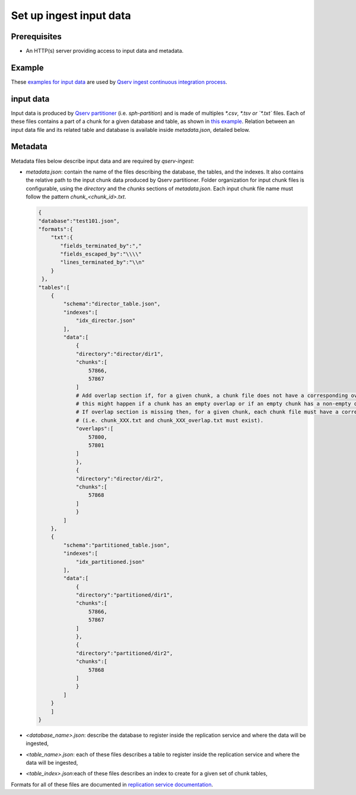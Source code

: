 ########################
Set up ingest input data
########################

Prerequisites
=============

- An HTTP(s) server providing access to input data and metadata.

Example
=======

These `examples for input data <https://github.com/lsst-dm/qserv-ingest/tree/main/itest/datasets>`_
are used by `Qserv ingest continuous integration process <https://github.com/lsst-dm/qserv-ingest/actions>`_.


input data
==========

Input data is produced by `Qserv partitioner <https://github.com/lsst/partition>`_ (i.e. `sph-partition`) and is made of multiples `*.csv`, `*.tsv or `*.txt`` files.
Each of these files contains a part of a chunk for a given database and table,
as shown in `this example <https://github.com/lsst-dm/qserv-ingest/blob/main/itest/datasets/case01/partition/case01/Source/chunk_6630.txt>`_.
Relation between an input data file and its related table and database is available inside `metadata.json`, detailed below.

Metadata
========

Metadata files below describe input data and are required by `qserv-ingest`:

- `metadata.json`: contain the name of the files describing the database, the tables, and the indexes.
  It also contains the relative path to the input chunk data produced by Qserv partitioner.
  Folder organization for input chunk files is configurable, using the `directory` and the `chunks` sections of `metadata.json`.
  Each input chunk file name must follow the pattern `chunk_<chunk_id>.txt`.

  .. code:: json

    {
    "database":"test101.json",
    "formats":{
        "txt":{
           "fields_terminated_by":","
           "fields_escaped_by":"\\\\"
           "lines_terminated_by":"\\n"
        }
     },
    "tables":[
        {
            "schema":"director_table.json",
            "indexes":[
                "idx_director.json"
            ],
            "data":[
                {
                "directory":"director/dir1",
                "chunks":[
                    57866,
                    57867
                ]
                # Add overlap section if, for a given chunk, a chunk file does not have a corresponding overlap file, and vice-versa,
                # this might happen if a chunk has an empty overlap or if an empty chunk has a non-empty overlap.
                # If overlap section is missing then, for a given chunk, each chunk file must have a corresponding overlap file
                # (i.e. chunk_XXX.txt and chunk_XXX_overlap.txt must exist).
                "overlaps":[
                    57800,
                    57801
                ]
                },
                {
                "directory":"director/dir2",
                "chunks":[
                    57868
                ]
                }
            ]
        },
        {
            "schema":"partitioned_table.json",
            "indexes":[
                "idx_partitioned.json"
            ],
            "data":[
                {
                "directory":"partitioned/dir1",
                "chunks":[
                    57866,
                    57867
                ]
                },
                {
                "directory":"partitioned/dir2",
                "chunks":[
                    57868
                ]
                }
            ]
        }
        ]
    }

- `<database_name>.json`: describe the database to register inside the replication service and where the data will be ingested,
- `<table_name>.json`: each of these files describes a table to register inside the replication service and where the data will be ingested,
- `<table_index>.json`:each of these files describes an index to create for a given set of chunk tables,

Formats for all of these files are documented in `replication service documentation <https://confluence.lsstcorp.org/pages/viewpage.action?pageId=133333850>`_.
